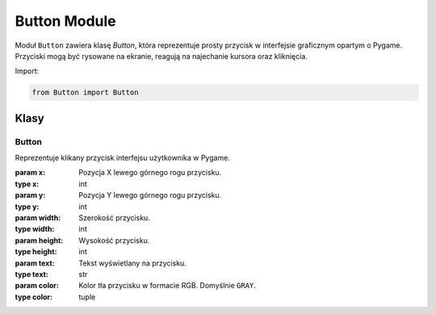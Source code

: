 Button Module
=============

Moduł ``Button`` zawiera klasę `Button`, która reprezentuje prosty przycisk w interfejsie graficznym opartym o Pygame. Przyciski mogą być rysowane na ekranie, reagują na najechanie kursora oraz kliknięcia.

Import:

.. code-block:: python

   from Button import Button

Klasy
-----

Button
~~~~~~

.. class:: Button(x, y, width, height, text, color=GRAY)

   Reprezentuje klikany przycisk interfejsu użytkownika w Pygame.

   :param x: Pozycja X lewego górnego rogu przycisku.
   :type x: int
   :param y: Pozycja Y lewego górnego rogu przycisku.
   :type y: int
   :param width: Szerokość przycisku.
   :type width: int
   :param height: Wysokość przycisku.
   :type height: int
   :param text: Tekst wyświetlany na przycisku.
   :type text: str
   :param color: Kolor tła przycisku w formacie RGB. Domyślnie ``GRAY``.
   :type color: tuple

   .. attribute:: rect

      Obiekt `pygame.Rect` określający pozycję i wymiary przycisku.

   .. attribute:: text

      Tekst wyświetlany na przycisku.

   .. attribute:: color

      Kolor przycisku jako krotka RGB.

   .. attribute:: is_hovered

      Flaga logiczna wskazująca, czy mysz znajduje się nad przyciskiem.

   .. method:: draw(screen)

      Rysuje przycisk na podanej powierzchni.

      :param screen: Powierzchnia `pygame.Surface`, na której rysowany jest przycisk.
      :type screen: pygame.Surface

   .. method:: handle_event(event)

      Obsługuje zdarzenia myszy (najechanie, kliknięcie).

      :param event: Obiekt zdarzenia `pygame.event.Event`.
      :type event: pygame.event.Event
      :returns: `True` jeśli przycisk został kliknięty, inaczej `False`.
      :rtype: bool
